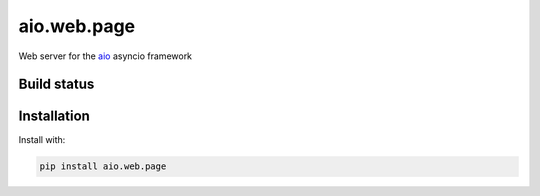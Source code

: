 aio.web.page
============

Web server for the aio_ asyncio framework

.. _aio: https://github.com/phlax/aio



Build status
------------

.. image:: https://travis-ci.org/phlax/aio.web.page.svg?branch=master
	       :target: https://travis-ci.org/phlax/aio.web.page


Installation
------------
Install with:

.. code:: bash

	  pip install aio.web.page


